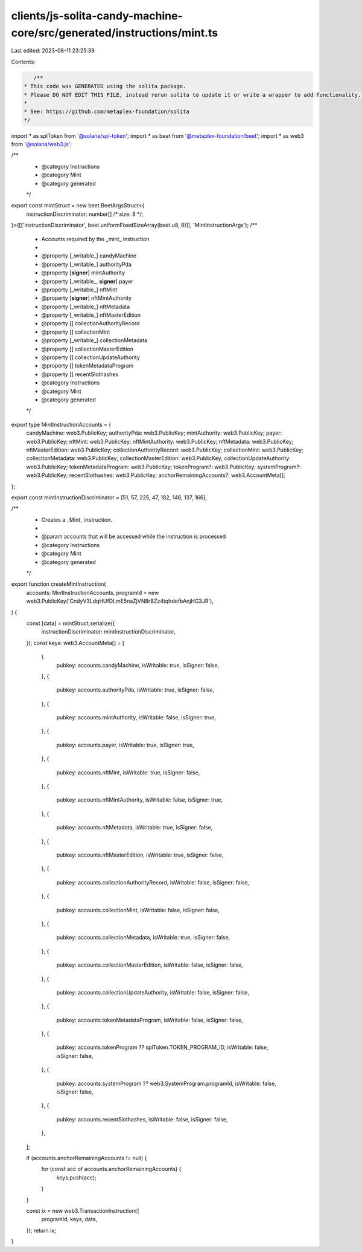 clients/js-solita-candy-machine-core/src/generated/instructions/mint.ts
=======================================================================

Last edited: 2023-08-11 23:25:39

Contents:

.. code-block:: ts

    /**
 * This code was GENERATED using the solita package.
 * Please DO NOT EDIT THIS FILE, instead rerun solita to update it or write a wrapper to add functionality.
 *
 * See: https://github.com/metaplex-foundation/solita
 */

import * as splToken from '@solana/spl-token';
import * as beet from '@metaplex-foundation/beet';
import * as web3 from '@solana/web3.js';

/**
 * @category Instructions
 * @category Mint
 * @category generated
 */
export const mintStruct = new beet.BeetArgsStruct<{
  instructionDiscriminator: number[] /* size: 8 */;
}>([['instructionDiscriminator', beet.uniformFixedSizeArray(beet.u8, 8)]], 'MintInstructionArgs');
/**
 * Accounts required by the _mint_ instruction
 *
 * @property [_writable_] candyMachine
 * @property [_writable_] authorityPda
 * @property [**signer**] mintAuthority
 * @property [_writable_, **signer**] payer
 * @property [_writable_] nftMint
 * @property [**signer**] nftMintAuthority
 * @property [_writable_] nftMetadata
 * @property [_writable_] nftMasterEdition
 * @property [] collectionAuthorityRecord
 * @property [] collectionMint
 * @property [_writable_] collectionMetadata
 * @property [] collectionMasterEdition
 * @property [] collectionUpdateAuthority
 * @property [] tokenMetadataProgram
 * @property [] recentSlothashes
 * @category Instructions
 * @category Mint
 * @category generated
 */
export type MintInstructionAccounts = {
  candyMachine: web3.PublicKey;
  authorityPda: web3.PublicKey;
  mintAuthority: web3.PublicKey;
  payer: web3.PublicKey;
  nftMint: web3.PublicKey;
  nftMintAuthority: web3.PublicKey;
  nftMetadata: web3.PublicKey;
  nftMasterEdition: web3.PublicKey;
  collectionAuthorityRecord: web3.PublicKey;
  collectionMint: web3.PublicKey;
  collectionMetadata: web3.PublicKey;
  collectionMasterEdition: web3.PublicKey;
  collectionUpdateAuthority: web3.PublicKey;
  tokenMetadataProgram: web3.PublicKey;
  tokenProgram?: web3.PublicKey;
  systemProgram?: web3.PublicKey;
  recentSlothashes: web3.PublicKey;
  anchorRemainingAccounts?: web3.AccountMeta[];
};

export const mintInstructionDiscriminator = [51, 57, 225, 47, 182, 146, 137, 166];

/**
 * Creates a _Mint_ instruction.
 *
 * @param accounts that will be accessed while the instruction is processed
 * @category Instructions
 * @category Mint
 * @category generated
 */
export function createMintInstruction(
  accounts: MintInstructionAccounts,
  programId = new web3.PublicKey('CndyV3LdqHUfDLmE5naZjVN8rBZz4tqhdefbAnjHG3JR'),
) {
  const [data] = mintStruct.serialize({
    instructionDiscriminator: mintInstructionDiscriminator,
  });
  const keys: web3.AccountMeta[] = [
    {
      pubkey: accounts.candyMachine,
      isWritable: true,
      isSigner: false,
    },
    {
      pubkey: accounts.authorityPda,
      isWritable: true,
      isSigner: false,
    },
    {
      pubkey: accounts.mintAuthority,
      isWritable: false,
      isSigner: true,
    },
    {
      pubkey: accounts.payer,
      isWritable: true,
      isSigner: true,
    },
    {
      pubkey: accounts.nftMint,
      isWritable: true,
      isSigner: false,
    },
    {
      pubkey: accounts.nftMintAuthority,
      isWritable: false,
      isSigner: true,
    },
    {
      pubkey: accounts.nftMetadata,
      isWritable: true,
      isSigner: false,
    },
    {
      pubkey: accounts.nftMasterEdition,
      isWritable: true,
      isSigner: false,
    },
    {
      pubkey: accounts.collectionAuthorityRecord,
      isWritable: false,
      isSigner: false,
    },
    {
      pubkey: accounts.collectionMint,
      isWritable: false,
      isSigner: false,
    },
    {
      pubkey: accounts.collectionMetadata,
      isWritable: true,
      isSigner: false,
    },
    {
      pubkey: accounts.collectionMasterEdition,
      isWritable: false,
      isSigner: false,
    },
    {
      pubkey: accounts.collectionUpdateAuthority,
      isWritable: false,
      isSigner: false,
    },
    {
      pubkey: accounts.tokenMetadataProgram,
      isWritable: false,
      isSigner: false,
    },
    {
      pubkey: accounts.tokenProgram ?? splToken.TOKEN_PROGRAM_ID,
      isWritable: false,
      isSigner: false,
    },
    {
      pubkey: accounts.systemProgram ?? web3.SystemProgram.programId,
      isWritable: false,
      isSigner: false,
    },
    {
      pubkey: accounts.recentSlothashes,
      isWritable: false,
      isSigner: false,
    },
  ];

  if (accounts.anchorRemainingAccounts != null) {
    for (const acc of accounts.anchorRemainingAccounts) {
      keys.push(acc);
    }
  }

  const ix = new web3.TransactionInstruction({
    programId,
    keys,
    data,
  });
  return ix;
}


